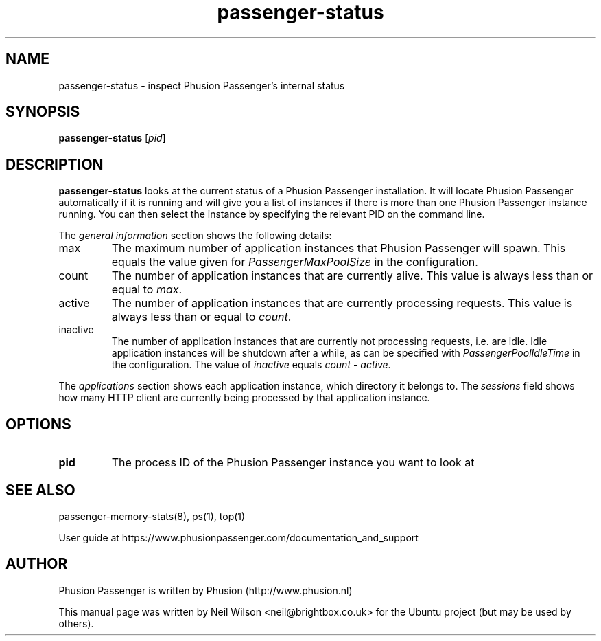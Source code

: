 .TH "passenger-status" "8" "2.0" "Phusion Passenger" "Adminstration Commands"
.SH "NAME"
.LP 
passenger\-status \- inspect Phusion Passenger's internal status
.SH "SYNOPSIS"
.LP 
\fBpassenger\-status\fR [\fIpid\fR]
.SH "DESCRIPTION"
.LP 
\fBpassenger\-status\fR looks at the current status of a Phusion Passenger installation. It will locate Phusion Passenger automatically if it is running and will give you a list of instances if there is more than one Phusion Passenger instance running. You can then select the instance by specifying the relevant PID on the command line.
.LP 
The \fIgeneral information\fR section shows the following details:
.TP 
max
The maximum number of application instances that Phusion Passenger will spawn. This equals the value given for \fIPassengerMaxPoolSize\fR in the configuration.
.TP 
count
The number of application instances that are currently alive. This value is always less than or equal to \fImax\fR.
.TP 
active
The number of application instances that are currently processing requests. This value is always less than or equal to \fIcount\fR.
.TP  
inactive
The number of application instances that are currently not processing requests, i.e. are idle. Idle application instances will be shutdown after a while, as can be specified with \fIPassengerPoolIdleTime\fR in the configuration. The value of \fIinactive\fR equals \fIcount\fR \- \fIactive\fR.
.LP 
The \fIapplications\fR section shows each application instance, which directory it belongs to. The \fIsessions\fR field shows how many HTTP client are currently being processed by that application instance.
.SH "OPTIONS"
.LP 
.TP 
\fBpid\fR
The process ID of the Phusion Passenger instance you want to look at
.SH "SEE ALSO"
.LP 
passenger\-memory\-stats(8), ps(1), top(1)
.LP 
User guide at https://www.phusionpassenger.com/documentation_and_support
.SH "AUTHOR"
.LP 
Phusion Passenger is written by Phusion (http://www.phusion.nl)
.LP 
This manual page was written by Neil Wilson <neil@brightbox.co.uk> for the Ubuntu project (but may be used by others). 
